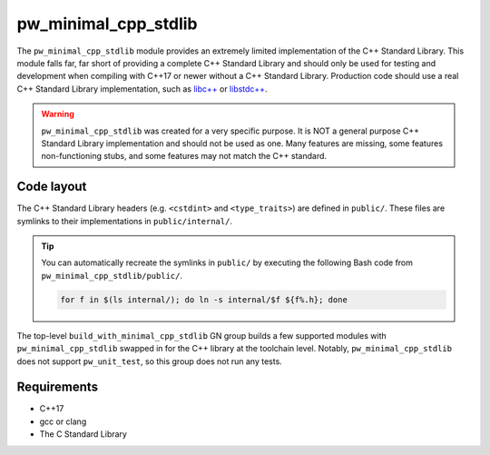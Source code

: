 .. _module-pw_minimal_cpp_stdlib:

=====================
pw_minimal_cpp_stdlib
=====================
The ``pw_minimal_cpp_stdlib`` module provides an extremely limited
implementation of the C++ Standard Library. This module falls far, far short of
providing a complete C++ Standard Library and should only be used for testing
and development when compiling with C++17 or newer without a C++ Standard
Library. Production code should use a real C++ Standard Library implementation,
such as `libc++ <https://libcxx.llvm.org/>`_ or
`libstdc++ <https://gcc.gnu.org/onlinedocs/libstdc++/>`_.

.. warning::

  ``pw_minimal_cpp_stdlib`` was created for a very specific purpose. It is NOT a
  general purpose C++ Standard Library implementation and should not be used as
  one. Many features are missing, some features non-functioning stubs, and some
  features may not match the C++ standard.

-----------
Code layout
-----------
The C++ Standard Library headers (e.g. ``<cstdint>`` and ``<type_traits>``) are
defined in ``public/``. These files are symlinks to their implementations in
``public/internal/``.

.. tip::

  You can automatically recreate the symlinks in ``public/`` by executing the
  following Bash code from ``pw_minimal_cpp_stdlib/public/``.

  .. code-block:: bash

    for f in $(ls internal/); do ln -s internal/$f ${f%.h}; done

The top-level ``build_with_minimal_cpp_stdlib`` GN group builds a few supported
modules with ``pw_minimal_cpp_stdlib`` swapped in for the C++ library at the
toolchain level. Notably, ``pw_minimal_cpp_stdlib`` does not support
``pw_unit_test``, so this group does not run any tests.

------------
Requirements
------------
- C++17
- gcc or clang
- The C Standard Library
